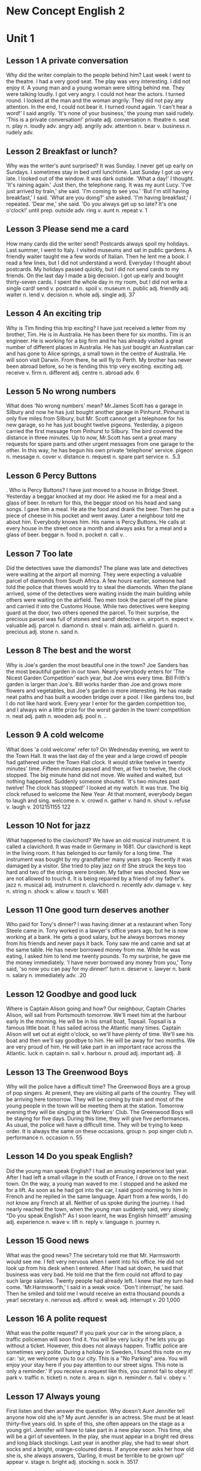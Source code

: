 * New Concept English 2
* Unit 1
** Lesson 1 A private conversation
Why did the writer complain to the people behind him?
Last week I went to the theatre. I had a very good seat. The play was
very interesting. I did not enjoy it. A young man and a young woman were
sitting behind me. They were talking loudly. I got very angry. I could
not hear the actors. I turned round. I looked at the man and the woman
angrily. They did not pay any attention. In the end, I could not bear
it. I turned round again. 'I can't hear a word!' I said angrily.
'It's none of your business,' the young man said rudely. 'This is a
private conversation!'
private adj. 
conversation n. 
theatre n. 
seat n. 
play n. 
loudly adv. 
angry adj. 
angrily adv. 
attention n. 
bear v. 
business n. 
rudely adv. 
** Lesson 2 Breakfast or lunch?
Why was the writer's aunt surprised?
It was Sunday. I never get up early on Sundays. I sometimes stay in bed
until lunchtime. Last Sunday I got up very late. I looked out of the
window. It was dark outside. 'What a day!' I thought. 'It's raining
again.' Just then, the telephone rang. It was my aunt Lucy. 'I've just
arrived by train,' she said. 'I'm coming to see you.'
'But I'm still having breakfast,' I said.
'What are you doing?' she asked.
'I'm having breakfast,' I repeated.
'Dear me,' she said. 'Do you always get up so late? It's one o'clock!'
until prep. 
outside adv. 
ring v. 
aunt n. 
repeat v. 
1
** Lesson 3 Please send me a card
How many cards did the writer send?
Postcards always spoil my holidays. Last summer, I went to Italy. I
visited museums and sat in public gardens. A friendly waiter taught me a
few words of Italian. Then he lent me a book. I read a few lines, but I
did not understand a word. Everyday I thought about postcards. My
holidays passed quickly, but I did not send cards to my friends. On the
last day I made a big decision. I got up early and bought thirty-seven
cards. I spent the whole day in my room, but I did not write a single
card!
send v. 
postcard n. 
spoil v. 
museum n. 
public adj. 
friendly adj. 
waiter n. 
lend v. 
decision n. 
whole adj. 
single adj. 
37
** Lesson 4 An exciting trip
Why is Tim finding this trip exciting?
I have just received a letter from my brother, Tim. He is in Australia.
He has been there for six months. Tim is an engineer. He is working for
a big firm and he has already visited a great number of different places
in Australia. He has just bought an Australian car and has gone to Alice
springs, a small town in the centre of Australia. He will soon visit
Darwin. From there, he will fly to Perth. My brother has never been
abroad before, so he is fending this trip very exciting.
exciting adj. 
receive v. 
firm n. 
different adj. 
centre n. 
abroad adv. 
6
** Lesson 5 No wrong numbers
What does 'No wrong numbers' mean?
Mr.James Scott has a garage in Silbury and now he has just bought
another garage in Pinhurst. Pinhurst is only five miles from Silbury,
but Mr. Scott cannot get a telephone for his new garage, so he has just
bought twelve pigeons. Yesterday, a pigeon carried the first message
from Pinhurst to Silbury. The bird covered the distance in three
minutes. Up to now, Mr.Scott has sent a great many requests for spare
parts and other urgent messages from one garage to the other. In this
way, he has begun his own private 'telephone' service.
pigeon n. 
message n. 
cover v. 
distance n. 
request n. 
spare part 
service n. 
.5.3
** Lesson 6 Percy Buttons
.
Who is Percy Buttons?
I have just moved to a house in Bridge Street. Yesterday a beggar
knocked at my door. He asked me for a meal and a glass of beer. In
return for this, the beggar stood on his head and sang songs. I gave him
a meal. He ate the food and drank the beer. Then he put a piece of
cheese in his pocket and went away. Later a neighbour told me about him.
Everybody knows him. His name is Percy Buttons. He calls at every house
in the street once a month and always asks for a meal and a glass of
beer.
beggar n. 
food n. 
pocket n. 
call v. 
.
** Lesson 7 Too late
Did the detectives save the diamonds?
The plane was late and detectives were waiting at the airport all
morning. They were expecting a valuable parcel of diamonds from South
Africa. A few hours earlier, someone had told the police that thieves
would try to steal the diamonds. When the plane arrived, some of the
detectives were waiting inside the main building while others were
waiting on the airfield. Two men took the parcel off the plane and
carried it into the Customs House. While two detectives were keeping
guard at the door, two others opened the parcel. To their surprise, the
precious parcel was full of stones and sand!
detective n. 
airport n. 
expect v. 
valuable adj. 
parcel n. 
diamond n. 
steal v. 
main adj. 
airfield n. 
guard n. 
precious adj. 
stone n. 
sand n. 
** Lesson 8 The best and the worst
Why is Joe's garden the most beautiful one in the town?
Joe Sanders has the most beautiful garden in our town. Nearly everybody
enters for 'The Nicest Garden Competition' each year, but Joe wins every
time. Bill Frith's garden is larger than Joe's. Bill works harder than
Joe and grows more flowers and vegetables, but Joe's garden is more
interesting. He has made neat paths and has built a wooden bridge over a
pool. I like gardens too, but I do not like hard work. Every year I
enter for the garden competition too, and I always win a little prize
for the worst garden in the town!
competition n. 
neat adj. 
path n. 
wooden adj. 
pool n. 
..
** Lesson 9 A cold welcome
What does 'a cold welcome' refer to?
On Wednesday evening, we went to the Town Hall. It was the last day of
the year and a large crowd of people had gathered under the Town Hall
clock. It would strike twelve in twenty minutes' time. Fifteen minutes
passed and then, at five to twelve, the clock stopped. The big minute
hand did not move. We waited and waited, but nothing happened. Suddenly
someone shouted. 'It's two minutes past twelve! The clock has stopped!'
I looked at my watch. It was true. The big clock refused to welcome the
New Year. At that moment, everybody began to laugh and sing.
welcome n. v. 
crowd n. 
gather v. 
hand n. 
shout v. 
refuse v. 
laugh v. 
2012151155
122
** Lesson 10 Not for jazz
What happened to the clavichord?
We have an old musical instrument. It is called a clavichord. It was
made in Germany in 1681. Our clavichord is kept in the living room. It
has belonged to our family for a long time. The instrument was bought by
my grandfather many years ago. Recently it was damaged by a visitor. She
tried to play jazz on it! She struck the keys too hard and two of the
strings were broken. My father was shocked. Now we are not allowed to
touch it. It is being repaired by a friend of my father's.
jazz n. 
musical adj. 
instrument n. 
clavichord n. 
recently adv. 
damage v. 
key n. 
string n. 
shock v. 
allow v. 
touch v. 
1681
** Lesson 11 One good turn deserves another
Who paid for Tony's dinner?
I was having dinner at a restaurant when Tony Steele came in. Tony
worked in a lawyer's office years ago, but he is now working at a bank.
He gets a good salary, but he always borrows money from his friends and
never pays it back. Tony saw me and came and sat at the same table. He
has never borrowed money from me. While he was eating, I asked him to
lend me twenty pounds. To my surprise, he gave me the money immediately.
'I have never borrowed any money from you,' Tony said, 'so now you can
pay for my dinner!'
turn n. 
deserve v. 
lawyer n. 
bank n. 
salary n. 
immediately adv. 
.20
** Lesson 12 Goodbye and good luck
Where is Captain Alison going and how?
Our neighbour, Captain Charles Alison, will sail from Portsmouth
tomorrow. We'll meet him at the harbour early in the morning. He will be
in his small boat, Topsail. Topsail is a famous little boat. It has
sailed across the Atlantic many times. Captain Alison will set out at
eight o'clock, so we'll have plenty of time. We'll see his boat and then
we'll say goodbye to him. He will be away for two months. We are very
proud of him. He will take part in an important race across the
Atlantic.
luck n. 
captain n. 
sail v. 
harbour n. 
proud adj. 
important adj. 
.8
** Lesson 13 The Greenwood Boys
Why will the police have a difficult time?
The Greenwood Boys are a group of pop singers. At present, they are
visiting all parts of the country. They will be arriving here tomorrow.
They will be coming by train and most of the young people in the town
will be meeting them at the station. Tomorrow evening they will be
singing at the Workers' Club. The Greenwood Boys will be staying for
five days. During this time, they will give five performances. As usual,
the police will have a difficult time. They will be trying to keep
order. It is always the same on these occasions.
group n. 
pop singer 
club n. 
performance n. 
occasion n. 
55
** Lesson 14 Do you speak English?
Did the young man speak English?
I had an amusing experience last year. After I had left a small village
in the south of France, I drove on to the next town. On the way, a young
man waved to me. I stopped and he asked me for a lift. As soon as he had
got into the car, I said good morning to him in French and he replied in
the same language. Apart from a few words, I do not know any French at
all. Neither of us spoke during the journey. I had nearly reached the
town, when the young man suddenly said, very slowly, "Do you speak
English?' As I soon learnt, he was English himself!'
amusing adj. 
experience n. 
wave v. 
lift n. 
reply v. 
language n. 
journey n. 
** Lesson 15 Good news
What was the good news?
The secretary told me that Mr. Harmsworth would see me. I felt very
nervous when I went into his office. He did not look up from his desk
when I entered. After I had sat down, he said that business was very
bad. He told me that the firm could not afford to pay such large
salaries. Twenty people had already left. I knew that my turn had come.
'Mr.Harmsworth,' I said in a weak voice.
'Don't interrupt,' he said.
Then he smiled and told me I would receive an extra thousand pounds a
year!
secretary n. 
nervous adj. 
afford v. 
weak adj. 
interrupt v. 
20
1,000 
** Lesson 16 A polite request
What was the polite request?
If you park your car in the wrong place, a traffic policeman will soon
find it. You will be very lucky if he lets you go without a ticket.
However, this does not always happen. Traffic police are sometimes very
polite. During a holiday in Sweden, I found this note on my car: 'sir,
we welcome you to our city. This is a "No Parking" area. You will enjoy
your stay here if you pay attention to our street signs. This note is
only a reminder.' If you receive a request like this, you cannot fail to
obey it!
park v. 
traffic n. 
ticket) n. 
note n. 
area n. 
sign n. 
reminder n. 
fail v. 
obey v. 
'
** Lesson 17 Always young
First listen and then answer the question.
Why doesn't Aunt Jennifer tell anyone how old she is?
My aunt Jennifer is an actress. She must be at least thirty-five years
old. In spite of this, she often appears on the stage as a young girl.
Jennifer will have to take part in a new play soon. This time, she will
be a girl of seventeen. In the play, she must appear in a bright red
dress and long black stockings. Last year in another play, she had to
wear short socks and a bright, orange-coloured dress. If anyone ever
asks her how old she is, she always answers, 'Darling, it must be
terrible to be grown up!'
appear v. 
stage n. 
bright adj. 
stocking n. 
sock n. 
3517
** Lesson 18 He often does this!
First listen and then answer the question.
What had happened to the writer's bag?
After I had had lunch at a village pub, I looked for my bag. I had left
it on a chair beside the door and now it wasn't there! As I was looking
for it, the landlord came in.
'Did you have a good meal?" he asked.
'Yes, thank you,' I answered, 'but I can't pay the bill. I haven't got
my bag.'
The landlord smiled and immediately went out. In a few minutes he
returned with my bag and gave it back to me.
'I'm very sorry,' he said. 'My dog had taken in into the garden. He
often does this!'
pub n. 
landlord n. 
bill n. 
** Lesson 19 Sold out
First listen and then answer the question.
When will the writer see the play?
'The play may begin at any moment,' I said.
'It may have begun already,' Susan answered.
I hurried to the ticket office. 'May I have two tickets please?' I
asked.
'I'm sorry, we've sold out,' the girl said.
'What a pity!' Susan exclaimed.
Just then, a man hurried to the ticket office.
'Can I return these two tickets?' he asked.
'Certainly,' the girl said.
I went back to the ticket office at once.
'Could I have those two tickets please?' I asked.
'Certainly,' the girl said, 'but they're for next Wednesday's
performance. Do you still want them?'
'I might as well have them,' I said sadly.
hurry v. 
ticket office 
pity n. 
exclaim v. 
return v. 
sadly adv. 
** Lesson 20 One man in a boat
First listen and then answer the question.
Why is fishing the writer's favourite sport?
Fishing is my favourite sport. I often fish for hours without catching
anything. But this does not worry me. Some fishermen are unlucky.
Instead of catching fish, they catch old boots and rubbish. I am even
less lucky. I never catch anything -- not even old boots. After having
spent whole mornings on the river, I always go home with an empty bag.
'You must give up fishing!' my friends say. 'It's a waste of time.' But
they don't realize one important thing. I'm not really interested in
fishing. I am only interested in sitting in a boat and doing nothing at
all!
catch v. 
fisherman n. 
boot n. 
waste n. 
realize v. 
--
** Lesson 21 Mad or not?
First listen and then answer the question.
Why do people think the writer is mad?
Aeroplanes are slowly driving me mad. I live near an airport and passing
planes can be heard night and day. The airport was built years ago, but
for some reason it could not be used then. Last year, however, it came
into use. Over a hundred people must have been driven away from their
homes by the noise. I am one of the few people left. Sometimes I think
this house will be knocked down by a passing plane. I have been offered
a large sum of money to go away, but I am determined to stay here.
Everybody says I must be mad and they are probably right.
mad adj. 
reason n. 
sum n. 
determined adj. 
100
** Lesson 22 A glass envelope
First listen and then answer the question.
How did Jane receive a letter from a stranger?
My daughter, Jane, never dreamed of receiving a letter from a girl of
her own age in Holland. Last year, we were travelling across the Channel
and Jane put a piece of paper with her name and address on it into a
bottle. She threw the bottle into the sea. She never thought of it
again, but ten months later, she received a letter from a girl in
Holland. Both girls write to each other regularly now. However, they
have decided to use the post office. Letters will cost a little more,
but they will certainly travel faster.
dream v. 
age n. 
channel n. 
throw v. 
10
** Lesson 23 A new house
First listen and then answer the question.
Why is the new house special?
I had a letter from my sister yesterday. She lives in Nigeria. In her
letter, she said that she would come to England next year. If she comes,
she will get a surprise. We are now living in a beautiful new house in
the country. Work on it had begun before my sister left. The house was
completed five months ago. In my letter, I told her that she could stay
with us. The house has many large rooms and there is a lovely garden. It
is a very modern house, so it looks strange to some people. It must be
the only modern house in the district.
complete v. 
modern adj. 
strange adj. 
district n. 
5
** Lesson 24 If could be worse
First listen and then answer the question.
Had the writer's money been stolen?
I entered the hotel manager's office and sat down. I had just lost $50
and I felt very upset. 'I left the money in my room,' I said, 'and it's
not there now.' The manager was sympathetic, but he could do nothing.
'Everyone's losing money these days,' he said. He started to complain
about this wicked world but was interrupted by a knock at the door. A
girl came in and put an envelope on his desk. It contained $50. 'I found
this outside this gentleman's room,' she said. 'Well,' I said to the
manager, 'there is still some honesty in this world!'
manager n. 
upset adj. 
sympathetic adj. 
complain v. 
wicked adj. 
contain v. 
honesty n. 
5050
*\\
*
<<Section0003.xhtml>>
* Unit 2
** Lesson 25 Do the English speak English?
First listen and then answer the question.
Why does the writer not understand the porter?
I arrived in London at last. The railway station was big, black and
dark. I did not know the way to my hotel, so I asked a porter. I not
only spoke English very carefully, but very clearly as well. The porter,
however, could not understand me. I repeated my question several times
and at last he understood. he answered me, but he spoke neither slowly
nor clearly. 'I am a foreigner,' I said. Then he spoke slowly, but I
could not understand him. My teacher never spoke English like that! The
porter and I looked at each other and smiled. Then he said something and
I understood it. 'You'll soon learn English!' he said. I wonder. In
England, each person speaks a different language. The English understand
each other, but I don't understand them! Do they speak English?
railway n. 
porter n. 
several quantifier 
foreigner n. 
wonder v. 
** Lesson 26 The best art critics
First listen and then answer the question.
Who is the student's best critic?
I am an art student and I paint a lot of pictures. Many people pretend
that they understand modern art. They always tell you what a picture is
'about'. Of course, many pictures are not 'about' anything. They are
just pretty patterns. We like them in the same way that we like pretty
curtain material. I think that young children often appreciate modern
pictures better than anyone else. They notice more. My sister is only
seven, but she always tells me whether my pictures are good or not. She
came into my room yesterday.
'What are you doing?' she asked.
'I'm hanging this picture on the wall,' I answered. 'It's a new one. Do
you like it?'
She looked at it critically for a moment. 'It's all right,' she said,
'but isn't it upside down?'
I looked at it again. She was right! It was!
art n. 
critic n. 
paint v. 
pretend v. 
pattern n. 
curtain n. 
material n. 
appreciate v. 
notice v. 
whether conj. 
hang v. 
critically adv. 
upside down 
7
** Lesson 27 A wet night
First listen and then answer the question.
What happened to the boys in the night?
Late in the afternoon, the boys put up their tent in the middle of a
field. As soon as this was done, they cooked a meal over an open fire.
They were all hungry and the food smelled good. After a wonderful meal,
they told stories and sang songs by the campfire. But some time later it
began to rain. The boys felt tired so they put out the fire and crept
into their tent. Their sleeping bags were warm and comfortable, so they
all slept soundly. In the middle of the night, two boys woke up and
began shouting. The tent was full of water! They all leapt out of their
sleeping bags and hurried outside. It was raining heavily and they found
that a stream had formed in the field. The stream wound its way across
the field and then flowed right under their tent!
tent n. 
field n. 
smell v. 
wonderful adj. 
campfire n. 
creep v. 
sleeping bag 
comfortable adj. 
soundly adv. 
leap v. 
heavily adv. 
stream n. 
form v. 
wind v. 
right adv. 
** Lesson 28 No parking
First listen and then answer the question.
What is Jasper White's problem?
Jasper White is one of those rare people who believes in ancient myths.
he has just bought a new house in the city, but ever since he moved in,
he has had trouble with cars and their owners. When he returns home at
night, he always finds that someone has parked a car outside his gate.
Because of this, he has not been able to get his own car into his garage
even once. Jasper has put up 'No Parking' signs outside his gate, but
these have not had any effect. Now he has put an ugly stone head over
the gate. It is one of the ugliest faces I have ever seen. I asked him
what it was and he told me that it was Medusa, the Gorgon. jasper hopes
that she will turn cars and their owners to stone. But none of them has
been turned to stone yet!
rare adj. 
ancient adj. 
myth n. 
trouble n. 
effect n. 
Medusa n. 3
Gorgon n. 3
.
** Lesson 29 Taxi!
First listen and then answer the question.
Does Captain Fawcett think any trip is too dangerous?
Captain Ben Fawcett has bought an unusual taxi and has begun a new
service. The 'taxi' is a small Swiss aeroplane called a 'Pilatus
Porter'. This wonderful plane can carry seven passengers. The most
surprising thing about it, however, is that it can land anywhere: on
snow, water, or even on a ploughed field. Captain Fawcett's first
passenger was a doctor who flew from Birmingham to a lonely village in
the Welsh mountains. Since then, Captain Fawcett has flown passengers to
many unusual places. Once he landed on the roof of a block of flats and
on another occasion, he landed in a deserted car park. Captain Fawcett
has just refused a strange request from a businessman. The man wanted to
fly to Rockall, a lonely island in the Atlantic Ocean, but Captain
Fawcett did not take him because the trip was too dangerous.
taxi n.
Pilatus Porter
land v.
plough v.
lonely adj.
Welsh adj.
roof n.
block n.
flat n.
desert v.
..7
-- 
** Lesson 30 Football or polo?
First listen and then answer the question.
What happened to the man in the boat?
The Wayle is a small river that cuts across the park near my home. I
like sitting by the Wayle on fine afternoons. It was warm last Sunday,
so I went and sat on the river bank as usual. Some children were playing
games on the bank and there were some people rowing on the river.
Suddenly, one of the children kicked a ball very hard and it went
towards a passing boat. Some people on the bank called out to the man in
the boat, but he did not hear them. The ball struck him so hard that he
nearly fell into the water. I turned to look at the children, but there
weren't any in sight: they had all run away! The man laughed when he
realized what had happened. He called out to the children and threw the
ball back to the bank.
polo n. 
Wayle n. 
cut v. 
row v. 
kick v. 
towards prep. 
nearly adv. 
sight n. 
** Lesson 31 Success story
First listen and then answer the question.
What was Frank's first job?
Yesterday afternoon Frank Hawkins was telling me about his experiences
as a young man. Before he retired, Frank was the head of a very large
business company, but as a boy he used to work in a small shop. It was
his job to repair bicycles and at that time he used to work fourteen
hours a day. He saved money for years and in 1958 he bought a small
workshop of his own. In his twenties Frank used to make spare parts for
aeroplanes. At that time he had two helpers. In a few years the small
workshop had become a large factory which employed seven hundred and
twenty-eight people. Frank smiled when he remembered his hard early
years and the long road to success. He was still smiling when the door
opened and his wife came in. She wanted him to repair their grandson's
bicycle!
retire v. 
company n. 
bicycle n. 
save v. 
workshop n. 
helper n. 
employ v. 
grandson n. 
.14195820728
** Lesson 32 Shopping made easy
First listen and then answer the question.
Who was the thief?
People are not so honest as they once were. The temptation to steal is
greater than ever before -- especially in large shops. A detective
recently watched a well-dressed woman who always went into a large store
on Monday mornings. One Monday, there were fewer people in the shop than
usual when the woman came in, so it was easier for the detective to
watch her. The woman first bought a few small articles. After a little
time, she chose one of the most expensive dresses in the shop and handed
it to an assistant who wrapped it up for her as quickly as possible.
Then the woman simply took the parcel and walked out of the shop without
paying. When she was arrested, the detective found out that the shop
assistant was her daughter. The girl 'gave' her mother a free dress once
a week!
once adv. 
temptation n. 
article n. 
wrap v. 
simply adv. 
arrest v. 
--
** Lesson 33 Out of the darkness
Why was the girl in hospital?
Nearly a week passed before the girl was able to explain what had
happened to her. One afternoon she set out from the coast in a small
boat and was caught in a storm. Towards evening, the boat struck a rock
and the girl jumped into the sea. Then she swam to the shore after
spending the whole night in the water. During that time she covered a
distance of eight miles. Early next morning, she saw a light ahead. She
knew she was near the shore because the light was high up on the cliffs.
On arriving at the shore, the girl struggled up the cliff towards the
light she had seen. That was all she remembered. When she woke up a day
later, she found herself in hospital.
darkness n.
explain v.
coast n.
storm n.
towards prep.
rock n.
shore n.
light n.
ahead adv.
cliff n.
struggle v.
hospital n.
8
** Lesson 34 Quick work
How long had the police taken to find his bicycle?
Dan Robinson has been worried all week. Last Tuesday he received a
letter from the local police. In the letter he was asked to call at the
station. Dan wondered why he was wanted by the police, but he went to
the station yesterday and now he is not worried anymore. At the station,
he was told by a smiling policeman that his bicycle had been found. Five
days ago, the policeman told him, the bicycle was picked up in a small
village four hundred miles away. It is now being sent to his home by
train. Dan was most surprised when he heard the news. He was amused too,
because he never expected the bicycle to be found. It was stolen twenty
years ago when Dan was a boy of fifteen!
station n. 
most adv. 
.54002015
** Lesson 35 Stop thief!
How did Roy stop the thieves?
Roy Trenton used to drive a taxi. A short while ago, however, he became
a bus driver and he has not regretted it. He is finding his new work far
more exciting. When he was driving along Catford Street recently, he saw
two thieves rush out of a shop and run towards a waiting car. One of
them was carrying a bag full of money. Roy acted quickly and drove the
bus straight at the thieves. The one with the money got such a fright
that he dropped the bag. As the thieves were trying to get away in their
car, Roy drove his bus into the back of it. While the battered car was
moving away, Roy stopped his bus and telephoned the police. The thieves'
car was badly damaged and easy to recognize. Shortly afterwards, the
police stopped the car and both men were arrested.
while n. 
regret v. 
far adv. 
rush v. 
act v. 
straight adv. 
fright n. 
battered adj. 
shortly adv. 
afterwards adv. 
.
** Lesson 36 Across the Channel
What is Debbie going to try to do?
Debbie Hart is going to swim across the English Channel tomorrow. She is
going to set out from the French coast at five o'clock in the morning.
Debbie is only eleven years old and she hopes to set up a new world
record. She is a strong swimmer and many people feel that she is sure to
succeed. Debbie's father will set out with her in a small boat. Mr. Hart
has trained his daughter for years. Tomorrow he will be watching her
anxiously as she swims the long distance to England. Debbie intends to
take short rests every two hours. She will have something to drink but
she will not eat any solid food. Most of Debbie's school friends will be
waiting for her on the English coast. Among them will be Debbie's
mother, who swam the Channel herself when she was a girl.
record n. 
strong adj. 
swimmer n. 
succeed v. 
train v. 
anxiously adv. 
intend v. 
solid adj. 
.511
** Lesson 37 The Olympic Games
When was the last time this country hosted the Olympic Games?
The Olympic Games will be held in our country in four years' time. As a
great many people will be visiting the country, the government will be
building new hotels, an immense stadium, and a new Olympic-standard
swimming pool. They will also be building new roads and a special
railway line. The Games will be held just outside the capital and the
whole area will be called 'Olympic City'. Workers will have completed
the new roads by the end of this year. By the end of next year, they
will have finished work on the new stadium. The fantastic modern
buildings have been designed by Kurt Gunter. Everybody will be watching
anxiously as the new buildings go up. We are all very excited and are
looking forward to the Olympic Games because they have never been held
before in this country.
Olympic adj. 
hold v. 
government n. 
immense adj. 
stadium n. 
standard n. 
capital n. 
fantastic adj. 
design v. 
4.
** Lesson 38 Everything except the weather
Why did Harrison sell his house so quickly?
My old friend, Harrison, had lived in the Mediterranean for many years
before he returned to England. He had often dreamed of retiring in
England and had planned to settle down in the country. He had no sooner
returned than he bought a house and went to live there. Almost
immediately he began to complain about the weather, for even though it
was still summer, it rained continually and it was often bitterly cold.
After so many years of sunshine, Harrison got a shock. He acted as if he
had never lived in England before. In the end, it was more than he could
bear. He had hardly had time to settle down when he sold the house and
left the country. The dream he had had for so many years ended there.
Harrison had thought of everything except the weather.
except prep. 
Mediterranean n. 
complain v. 
continually adv. 
bitterly adv. 
sunshine n. 
** Lesson 39 Am I all right?
Why did Mr. Gilbert telephone Dr. Millington?
While John Gilbert was in hospital, he asked his doctor to tell him
whether his operation had been successful, but the doctor refused to do
so. The following day, the patient asked for a bedside telephone. When
he was alone, he telephoned the hospital exchange and asked for Doctor
Millington. When the doctor answered the phone, Mr. Gilbert said he was
inquiring about a certain patient, a Mr. John Gilbert. He asked if Mr.
Gilbert's operation had been successful and the doctor told him that it
had been. He then asked when Mr. Gilbert would be allowed to go home and
the doctor told him that he would have to stay in hosptial for another
two weeks. Then Dr. Millington asked the caller if he was a relative of
the patient. 'No,' the patient answered, 'I am Mr. John Gilbert.'
operation n. 
successful adj. 
following adj. 
patient n. 
alone adj. 
exchange n. 
inquire v. 
certain adj. 
caller n. 
relative n. 
...
** Lesson 40 Food and talk
Was Mrs. Rumbold a good companion at dinner?
Last week at a dinner party, the hostess asked me to sit next to Mrs.
Rumbold. Mrs. Rumbold was a large, unsmiling lady in a tight black
dress. She did not even look up when I took my seat beside her. Her eyes
were fixed on her plate and in a short time, she was busy eating. I
tried to make conversation.
'A new play is coming to "The Globe" soon,' I said. 'Will you be seeing
it?'
'No,' she answered.
'Will you be spending your holidays abroad this year?' I asked.
'No,' she answered.
'Will you be staying in England?' I asked.
'No,' she answered.
In despair, I asked her whether she was enjoying her dinner.
'Young man,' she answered, 'if you ate more and talked less, we would
both enjoy our dinner!"
hostess n. 
unsmiling adj. 
tight adj. 
fix v. 
globe n. 
despair n. 
'
** Lesson 41 Do you call that a hat?
What kind of shopping does the writer enjoy, do you think?
'Do you call that a hat?' I said to my wife.
'You needn't be so rude about it,' my wife answered as she looked at
herself in the mirror.
I sat down on one of those modern chairs with holes in it and waited. We
had been in the hat shop for half an hour and my wife was still in front
of the mirror.
'We mustn't buy things we don't need,' I remarked suddenly. I regretted
saying it almost at once.
'You needn't have said that,' my wife answered. 'I needn't remind you of
that terrible tie you bought yesterday.'
'I find it beautiful,' I said. 'A man can never have too many ties.'
'And a woman can't have too many hats,' she answered.
Ten minutes later we walked out of the shop together. My wife was
wearing a hat that looked like a lighthouse!
rude adj. 
mirror n. 
hole n. 
remark v. 
remind v. 
lighthouse n. 
10
** Lesson 42 Not very musical
What happened when the snake charmer began to play jazz?
As we had had a long walk through one of the markets of old Delhi, we
stopped at a square to have a rest. After a time, we noticed a snake
charmer with two large baskets at the other side of the square, so we
went to have a look at him. As soon as he saw us, he picked up a long
pipe which was covered with coins and opened one of the baskets. When he
began to play a tune, we had our first glimpse of the snake. It rose out
of the basket and began to follow the movements of the pipe. We were
very much surprised when the snake charmer suddenly began to play jazz
and modern pop songs. The snake, however, continued to 'dance' slowly.
It obviously could not tell the difference between Indian music and
jazz!
musical adj. 
market n. 
snake charmer 
pipe n. 
tune n. 
glimpse n. 
snake n. 
movement n. 
continue v. 
dance v. 
obviously adv. 
difference n. 
Indian adj. 
** Lesson 43 Over the South Pole
How was the plane able to clear the mountains?
In 1929, three years after his flight over the North Pole, the American
explorer, R.E. Byrd, successfully flew over the South Pole for the first
time. Though, at first, Byrd and his men were able to take a great many
photographs of the mountains that lay below, they soon ran into serious
trouble. At one point, it seemed certain that their plane would crash.
It could only get over the mountains if it rose to 10,000 feet. Byrd at
once ordered his men to throw out two heavy food sacks. The plane was
then able to rise and it cleared the mountains by 400 feet. Byrd now
knew that he would be able to reach the South Pole which was 300 miles
away, for there were no more mountains in sight. The aircraft was able
to fly over the endless white plains without difficulty.
pole n. 
flight n. 
explorer n. 
lie v. 
serious adj. 
point n. 
seem v. 
crash v. 
sack n. 
clear v. 
aircraft n. 
endless adj. 
plain n. 
R.E.
3192910,000400300
** Lesson 44 Through the forest
How did Mrs. Sterling get her bag back?
Mrs. Anne Sterling did not think of the risk she was taking when she ran
through a forest after two men. They had rushed up to her while she was
having a picnic at the edge of a forest with her children and tried to
steal her handbag. In the struggle, the strap broke and, with the bag in
their possession, both men started running through the trees. Mrs.
Sterling got so angry that she ran after them. She was soon out of
breath, but she continued to run. When she caught up with them, she saw
that they had sat down and were going through the contents of the bag,
so she ran straight at them. The men got such a fright that they dropped
the bag and ran away. 'The strap needs mending,' said Mrs. Sterling
later, 'but they did not steal anything.'
forest n. 
risk n. 
picnic n. 
edge n. 
strap n. 
possession n. 
breath n. 
contents n. 
mend v. 
.
** Lesson 45 A clear conscience
How did Sam get his money back?
The whole village soon learnt that a large sum of money had been lost.
Sam Benton, the local butcher, had lost his wallet while taking his
savings to the post office. Sam was sure that the wallet must have been
found by one of the villagers, but it was not returned to him. Three
months passed, and then one morning, Sam found his wallet outside his
front door. It had been wrapped up in newspaper and it contained half
the money he had lost, together with a note which said: 'A thief, yes,
but only 50 per cent a thief!' Two months later, some more money was
sent to Sam with another note: 'Only 25 per cent a thief now!' In time,
all Sam's money was paid back in this way. The last note said: 'I am 100
per cent honest now!'
clear adj. 
conscience n. 
wallet n. 
savings n. 
villager n. 
per cent ......
.350%25%100%
** Lesson 46 Expensive and uncomfortable
What did the man in this story do?
When a plane from London arrived at Sydney airport, workers began to
unload a number of wooden boxes which contained clothing. No one could
account for the fact that one of the boxes was extremely heavy. It
suddenly occurred to one of the workers to open up the box. He was
astonished at what he found. A man was lying in the box on top of a pile
of woolen goods. He was so surprised at being discovered that he did not
even try to run away. After he was arrested, the man admitted hiding in
the box before the plane left London. He had had a long and
uncomfortable trip, for he had been confined to the wooden box for over
eighteen hours. The man was ordered to pay $3,500 for the cost of the
trip. The normal price of a ticket is $2,000!
unload v. 
wooden adj. 
extremely adv. 
occur v. 
astonish v. 
pile n. 
woollen n. 
goods n. 
discover v. 
admit v. 
confine v. 
normal adj. 
183,5002,000
** Lesson 47 A thirsty ghost
What evidence is there of a ghost?
A public house which was recently bought by Mr.Ian Thompson is up for
sale. Mr.Thompson is going to sell it because it is haunted. He told me
that he could not go to sleep one night because he heard a strange noise
coming from the bar. The next morning, he found that the doors had been
blocked by chairs and the furniture had been moved. Though Mr.Thompson
had turned the lights off before he went to bed, they were on in the
morning. He also said that he had found five empty whisky bottles which
the ghost must have drunk the night before. When I suggested that some
villagers must have come in for a free drink, Mr.Thompson shook his
head. The villagers have told him that they will not accept the pub even
if he gives it away.
thirsty adj. 
ghost n. 
haunt v. 
block v. 
furniture n. 
whisky n. 
suggest v. 
shake v. 
accept v. 
.5
** Lesson 48 Did you want to tell me something?
Why did the writer become very worried?
Dentists always ask questions when it is impossible for you to answer.
My dentist had just pulled out one of my teeth and had told me to rest
for a while. I tried to say something, but my mouth was full of cotton
wool. He knew I collected match boxes and asked me whether my collection
was growing. He then asked me how my brother was and whether I liked my
new job in London. In answer to these questions I either nodded or made
strange noises. Meanwhile, my tongue was busy searching out the hole
where the tooth had been. I suddenly felt very worried, but could not
say anything. When the dentist at last removed the cotton wool from my
mouth, I was able to tell him that he had pulled out the wrong tooth.
pull v. 
cotton wool 
collect v. 
collection n. 
nod v. 
meanwhile adv. 
*\\
*
<<Section0004.xhtml>>
* Unit 3
** Lesson 49 The end of a dream
How did the dream end?
Tired of sleeping on the floor, a young man in Teheran saved up for
years to buy a real bed. For the first time in his life, he became the
proud owner of a bed which had springs and a mattress. Because the
weather was very hot, he carried the bed on to the roof of his house. He
slept very well for the first two nights, but on the third night, a
storm blew up. A gust of wind swept the bed off the roof and sent it
crashing into the courtyard below. The young man did not wake up until
the bed had struck the ground. Although the bed was smashed to pieces,
the man was miraculously unhurt. When he woke up, he was still on the
mattress. Glancing at the bits of wood and metal that lay around him,
the man sadly picked up the mattress and carried it into his house.
After he had put it on the floor, he promptly went to sleep again.
tired adj. 
real adj. 
owner n. 
spring n. 
mattress n. 
gust n. 
sweep v. 
courtyard n. 
smash v. 
miraculously adv. 
unhurt adj. 
glance v. 
promptly adv. 
** Lesson 50 Taken for a ride
Why did the writer not get off the bus at Woodford Green?
I love travelling in the country, but I don't like losing my way.
I went on an excursion recently, but my trip took me longer than I
expected.
'I'm going to Woodford Green,' I said to the conductor as I got on the
bus, 'but I don't know where it is.'
'I'll tell you where to get off.' answered the conductor.
I sat in the front of the bus to get a good view of the countryside.
After some time, the bus stopped. Looking round, I realized with a shock
that I was the only passenger left on the bus.
'You'll have to get off here,' the conductor said. 'This is as far as we
go.'
'Is this Woodford Green?' I asked.
'Oh dear,' said the conductor suddenly. 'I forgot to put you off.'
'It doesn't matter,' I said. 'I'll get off here.'
'We're going back now,' said the conductor.
'Well, in that case, I prefer to stay on the bus,' I answered.
ride n. 
excursion n. 
conductor n. 
view n. 
** Lesson 51 Reward for virtue
Why did Hugh's diet not work?
My friend, Hugh, has always been fat, but things got so bad recently
that he decided to go on a diet. He began his diet a week ago. First of
all, he wrote out a long list of all the foods which were forbidden. The
list included most of the things Hugh loves: butter, potatoes, rice,
beer, milk, chocolate; and sweets. Yesterday I paid him a visit. I rang
the bell and was not surprised to see that Hugh was still as fat as
ever. He led me into his room and hurriedly hid a large parcel under his
desk. It was obvious that he was very embarrassed. When I asked him what
he was doing, he smiled guiltily and then put the parcel on the desk. He
explained that his diet was so strict that he had to reward himself
occasionally. Then he showed me the contents of the parcel. It contained
five large bars of chocolate and three bags of sweets!
reward n. 
virtue n. 
diet n. 
forbid v. 
hurriedly adv. 
embarrass v. 
guiltily adv. 
strict adj. 
reward v. 
occasionally adv. 
53
** Lesson 52 A pretty carpet
What is the writer's carpet made of?
We have just moved into a new house and I have been working hard all
morning. I have been trying to get my new room in order. This has not
been easy because I own over a thousand books. To make matters worse,
the room is rather small, so I have temporarily put my books on the
floor. At the moment, they cover every inch of floor space and I
actually have to walk on them to get in or out of the room. A short
while ago, my sister helped me to carry one of my old bookcases up the
stairs. She went into my room and got a big surprise when she saw all
those books on the floor. 'This is the prettiest carpet I have ever
seen,' she said. She gazed at it for some time then added, 'You don't
need bookcases at all. You can sit here in your spare time and read the
carpet!'
temporarily adv. 
inch n. 
space n. 
actually adv. 
1,000
** Lesson 53 Hot snake
What caused the fire?
At last firemen have put out a big forest fire in California. Since
then, they have been trying to find out how the fire began. Forest fires
are often caused by broken glass or by cigarette ends which people
carelessly throw away. Yesterday the firemen examined the ground
carefully, but were not able to find any broken glass. They were also
quite sure that a cigarette end did not start the fire. This morning,
however, a firemen accidentally discovered the cause. He noticed the
remains of a snake which was wound round the electric wires of a
16,000-volt power line. In this way, he was able to solve the mystery.
The explanation was simple but very unusual. A bird had snatched up the
snake from the ground and then dropped it on to the wires. The snake
then wound itself round the wires. When it did so, it sent sparks down
to the ground and these immediately started a fire.
hot adj. 
fireman n. 
cause v.  n. 
examine v. 
accidentally adv. 
remains n. 
wire n. 
volt n. 
power line 
solve v. 
mystery n. 
snatch v. 
spark n. 
16,000
** Lesson 54 Sticky fingers
What two interruptions did the writer have?
After breakfast, I sent the children to school and then I went to the
shops. It was still early when I returned home. The children were at
school, my husband was at work and the house was quiet. So I decided to
make some meat pies. In a short time I was busy mixing butter and flour
and my hands were soon covered with sticky pastry. At exactly that
moment, the telephone rang. Nothing could have been more annoying. I
picked up the receiver between two sticky fingers and was dismayed when
I recognized the voice of Helen Bates. It took me ten minutes to
persuade her to ring back later. At last I hung up the receiver. What a
mess! There was pastry on my fingers, on the telephone, and on the
doorknobs. I had no sooner got back to the kitchen than the doorbell
rang loud enough to wake the dead. This time it was the postman and he
wanted me to sign for a registered letter!
sticky adj. 
finger n. 
pie n. 
mix v. 
pastry n. 
annoying adj. 
receiver n. 
dismay v. 
recognize v. 
persuade v. 
mess n. 
doorknob n. 
sign v. 
register v. 
.10
** Lesson 55 Not a gold mine
What did the team find?
Dreams of finding lost treasure almost came true recently. A new machine
called 'The Revealer' has been invented and it has been used to detect
gold which has been buried in the ground. The machine was used in a cave
near the seashore where -- it is said -- pirates used to hide gold. The
pirates would often bury gold in the cave and then fail to collect it.
Armed with the new machine, a search party went into the cave hoping to
find buried treasure. The leader of the party was examining the soil
near the entrance to the cave when the machine showed that there was
gold under the ground. Very excited, the party dug a hole two feel deep.
They finally found a small gold coin which was almost worthless. The
party then searched the whole cave thoroughly but did not find anything
except an empty tin trunk. In spite of this, many people are confident
that 'The Revealer' may reveal something of value fairly soon.
gold n. 
mine n. 
treasure n. 
revealer n. 
invent v. 
detect v. 
bury v. 
cave n. 
seashore n. 
pirate n. 
arm v. 
soil n. 
entrance n. 
finally adv. 
worthless adj. 
thoroughly adv. 
trunk n. 
confident adj. 
value n. 
** Lesson 56 Faster than sound!
How fast did the winning car go?
Once a year, a race is held for old cars. A lot of cars entered for this
race last year and there was a great deal of excitement just before it
began. One of the most handsome cars was a Rolls-Royce Silver Ghost. The
most unusual car was a Benz which had only three wheels. Built in 1885,
it was the oldest car taking part. After a great many loud explosions,
the race began. Many of the cars broke down on the course and some
drivers spent more time under their cars than in them! A few cars,
however, completed the race. The winning car reached a speed of forty
miles an hour -- much faster than any of its rivals. It sped downhill at
the end of the race and its driver had a lot of trouble trying to stop
it. The race gave everyone a great deal of pleasure. It was very
different from modern car races but no less exciting.
sound n. 
excitement n. 
handsome adj. 
Rolls-Royce --
Benz n. 
wheel n. 
explosion n. 
course n. 
rival n. 
speed v. 
downhill adv. 
--3188540--
** Lesson 57 Can I help you, madam?
Did the woman get what she wanted?
A woman in jeans stood at the window of an expensive shop. Though she
hesitated for a moment, she finally went in and asked to see a dress
that was in the window. The assistant who served her did not like the
way she was dressed. Glancing at her scornfully, he told her that the
dress was sold. The woman walked out of the shop angrily and decided to
punish the assistant next day. She returned to the shop the following
morning dressed in a fur coat, with a handbag in one hand and a long
umbrella in the other. After seeking out the rude assistant, she asked
for the same dress. Not realizing who she was, the assistant was eager
to serve her this time. With great difficulty, he climbed into the shop
window to get the dress. As soon as she saw it, the woman said she did
not like it. She enjoyed herself making the assistant bring almost
everything in the window before finally buying the dress she had first
asked for.
madam n. 
jeans n. 
hesitate v. 
serve v. 
scornfully adv. 
punish v. 
fur n. 
eager adj. 
** Lesson 58 A blessing in disguise?
Why does the vicar refuse to cut down the tree?
The tiny village of Frinley is said to possess a 'cursed tree'. Because
the tree was mentioned in a newspaper, the number of visitors to Frinley
has now increased. The tree was planted near the church fifty years ago,
but it is only in recent years that it has gained an evil reputation. It
is said that if anyone touches the tree, he will have bad luck; if he
picks a leaf, he will die. Many villagers believe that the tree has
already claimed a number of victims. The vicar has been asked to have
the tree cut down, but so far he has refused. He has pointed out that
the tree cut down, but so far he has refused. He has pointed out that
the tree is a useful source of income, as tourists have been coming from
all parts of the country to see it. In spite of all that has been said,
the tourists have been picking leaves and cutting their names on the
tree-trunk. So far, not one of them has been struck down by sudden
death!
blessing n. 
disguise n. 
tiny adj. 
possess v. 
cursed adj. 
increase v. 
plant v. 
church n. 
evil adj. 
reputation n. 
claim v. ......
victim n. 
vicar n. 
source n. 
income n. 
trunk n. 
50
** Lesson 59 In or out?
Why did Rex run away?
Our dog, Rex, used to sit outside our front gate and dark. Every time he
wanted to come into the garden he would bark until someone opened the
gate. As the neighbours complained of the noise, my husband spent weeks
training him to press his paw on the latch to let himself in. Rex soon
became an expert at opening the gate. However, when I was going out
shopping last week, I noticed him in the garden near the gate. This time
he was barking so that someone would let him out! Since then, he has
developed another bad habit. As soon as he opens the gate from the
outside, he comes into the garden and waits until the gate shuts. Then
he sits and barks until someone lets him out. After this he immediately
lets himself in and begins barking again. Yesterday my husband removed
the gate and Rex got so annoyed we have not seen him since.
bark v. 
press v. 
paw n. 
latch n. 
expert n. 
develop v. 
habit n. 
remove v. 
** Lesson 60 The future
Does what Madam Bellinsky said come true?
At a village fair, I decided to visit a fortune-teller called Madam
Bellinsky. I went into her tent and she told me to sit down. After I had
given her some money, she looked into a crystal ball and said: 'A
relation of yours is coming to see you. She will be arriving this
evening and intends to stay for a few days. The moment you leave this
tent, you will get a big surprise. A woman you know well will rush
towards you. She will speak to you and then she will lead you away from
this place. That is all.'
As soon as I went outside, I forgot all about Madam Bellinsky because my
wife hurried towards me. 'Where have you been hiding?' she asked
impatiently. 'Your sister will be here in less than an hour and we must
be at the station to meet her. We are late already.' As she walked away,
I followed her out of the fair.
future n. 
fair n. 
fortune-teller n. 
crystal n. 
relation n. 
impatiently adv. 
** Lesson 61 Trouble with the Hubble
What is the special importance of a telescope in space?
The Hubble telescope was launched into space by NASA on April 20,1990 at
a cost of over a billion dollars. Right from the start there was trouble
with the Hubble. The pictures it sent us were very disappointing because
its main mirror was faulty! NASA is now going to put the telescope
right, so it will soon be sending up four astronauts to repair it. The
shuttle Endeavour will be taking the astronauts to the Hubble. A
robot-arm from the Endeavour will grab the telescope and hold it while
the astronauts make the necessary repairs. Of course, the Hubble is
above the earth's atmosphere, so it will soon be sending us the clearest
pictures of the stars and distant galaxies that we have ever seen. The
Hubble will tell us a great deal about the age and size of the universe.
By the time you read this, the Hubble's eagle eye will have sent us
thousands and thousands of wonderful pictures.
Hubble n. 
telescope n. 
launch v. 
space n. 
NASA n.(National Aeronautics and Space Administration) 
billion n. 10
faulty adj. 
astronaut n. 
shuttle n. 
Endeavour n. 
robot-arm n. 
grab v. 
atmosphere n. 
distant adj. 
galaxy n. 
universe n. 
eagle eye 
1990420104
** Lesson 62 After the fire
What was the danger to the villages after the fire?
Firemen had been fighting the forest for nearly three weeks before they
could get it under control. A short time before, great trees had covered
the countryside for miles around. Now, smoke still rose up from the warm
ground over the desolate hills. Winter was coming on and the hills
threatened the surrounding villages with destruction, for heavy rain
would not only wash away the soil but would cause serious floods as
well. When the fire had at last been put out, the forest authorities
ordered several tons of a special type of grass-seed which would grow
quickly. The seed was sprayed over the ground in huge quantities by
aeroplanes. The planes had been planting seed for nearly a month when it
began to rain. By then, however, in many places the grass had already
taken root. In place of the great trees which had been growing there for
centuries patches of green had begun to appear in the blackened soil.
control n. 
smoke n. 
desolate adj. 
threaten v. 
surrounding adj. 
destruction n. 
flood n. 
authority n. 
grass-seed n. 
spray v. 
quantity n. 
root n. 
century n. 
patch n. 
blacken v. 
3
** Lesson 63 She was not amused
Why did Jenny want to leave the wedding reception?
Jeremy Hampden has a large circle of friends and if very popular at
parties. Everybody admires him for his great sense of humour --
everybody, that is, except his six-year-old daughter, Jenny. Recently,
one of Jeremy's closest friends asked him to make a speech at a wedding
reception. This is the sort of thing that Jeremy loves. He prepared the
speech carefully and went to the wedding with Jenny. he had included a
large number of funny stories in the speech and, of course, it was a
great success. As soon as he had finished, Jenny told him she wanted to
go home. Jeremy was a little disappointed by this but he did as his
daughter asked. On the way home, he asked Jenny if she had enjoyed the
speech. To his surprise, she said she hadn't. Jeremy asked her why this
was so and she told him that she did not like to see so many people
laughing at him!
circle n. 
admire v. 
close adj. 
wedding n. 
reception n. 
sort n. 
.
--
6
** Lesson 64 The Channel Tunnel
Why was the first tunnel not completed?
In 1858, a French engineer, Aime Thome de Gamond, arrived in England
with a plan for a twenty-one-mile tunnel under the English Channel. He
said that it would be possible to build a platform in the centre of the
Channel. This platform would serve as a port and a railway station. The
tunnel would be well-ventilated if tall chimneys were built above sea
level. In 1860, a better plan was put forward by an Englishman, William
Low. He suggested that a double railway-tunnel should be built. This
would solve the problem of ventilation, for if a train entered this
tunnel, it would draw in fresh air behind it. Forty-two years later a
tunnel was actually begun. If, at the time, the British had not feared
invasion, it would have been completed. The world had to wait almost
another 100 years for the Channel Tunnel. It was officially opened on
March 7,1994, finally connecting Britain to the European continent.
tunnel n. 
port n. 
ventilate v. 
chimney n. 
sea level 
double adj. 
ventilation n. 
fear v. 
invasion n. 
officially adv. 
connect v. 
European adj. 
continent n. 
1858...211860.42100199437
** Lesson 65 Jumbo versus the police
Why did the police have to push Jumbo off the main street?
Last Christmas, the circus owner, Jimmy Gates, decided to take some
presents to a children's hospital. Dressed up as Father Christmas and
accompanied by a 'guard of honour' of six pretty girls, he set off down
the main street of the city riding a baby elephant called Jumbo. He
should have known that the police would never allow this sort of thing.
A policeman approached Jimmy and told him he ought to have gone along a
side street as Jumbo was holding up the traffic. Though Jimmy agreed to
go at once, Jumbo refused to move. Fifteen policemen had to push very
hard to get him off the main street. The police had a difficult time,
but they were most amused. 'Jumbo must weigh a few tons,' said a
policeman afterwards, 'so it was fortunate that we didn't have to carry
him. Of course, we should arrest him, but as he has a good record, we
shall let him off this time.'
versus prep.
Christmas n.
circus n.
present n.
accompany v.
approach v.
ought modal verb.
weigh v.
fortunate adj.
.615
** Lesson 66 Sweet as honey!
What was 'sweet as honey' and why?
In 1963 a Lancaster bomber crashed on Wallis Island, a remote place in
the South Pacific, a long way west of Samoa. The plane wasn't too badly
damaged, but over the years, the crash was forgotten and the wreck
remained undisturbed. Then in 1989, twenty-six years after the crash,
the plane was accidentally rediscovered in an aerial survey of the
island. By this time, a Lancaster bomber in reasonable condition was
rare and worth rescuing. The French authorities had the plane packaged
and moved in parts back to France. Now a group of enthusiasts are going
to have the plane restored. It has four Rolls-Royce Merlin engines, but
the group will need to have only three of them rebuilt. Imagine their
surprise and delight when they broke open the packing cases and found
that the fourth engine was sweet as honey -- still in perfect condition.
A colony of bees had turned the engine into a hive and it was totally
preserved in beeswax!
Lancaster n. 
bomber n. 
remote adj. 
Pacific n. 
damage v. 
wreck n. 
rediscover v. 
aerial adj. 
survey n. 
rescue v. 
package v. ......
enthusiast n. 
restore v. 
imagine v. 
packing case 
colony n. 
bee n. 
hive n. 
preserve v. 
beeswax n. 
19631989264-3
------ 4 ------
** Lesson 67 Volcanoes
Why does Tazieff risk his life like this?
Haroun Tazieff, the Polish scientist, has spent his lifetime studying
active volcanoes and deep caves in all parts of the world. In 1948, he
went to Lake Kivu in the Congo to observe a new volcano which he later
named Kituro. Tazieff was able to set up his camp very close to the
volcano while it was erupting violently. Though he managed to take a
number of brilliant photographs, he could not stay near the volcano for
very long. He noticed that a river of liquid rock was coming towards
him. It threatened to surround him completely, but Tazieff managed to
escape just in time. He waited until the volcano became quiet and he was
able to return two days later. This time, he managed to climb into the
mouth of Kituro so that he could take photographs and measure
temperatures. Tazieff has often risked his life in this way. He has been
able to tell us more about active volcanoes than any man alive.
volcano n. 
active adj. 
Kivu n. 
Congo n. 
Kituro n. 
erupt v. 
violently adv. 
manage v. 
brilliant adj. 
liquid adj. 
escape v. 
alive adj. 
.1948
** Lesson 68 Persistent
Why did Elizabeth tell Nigel that she was going to the dentist?
I crossed the street to avoid meeting him, but he saw me and came
running towards me. It was no use pretending that I had not seen him, so
I waved to him. I never enjoy meeting Nigel Dykes. He never has anything
to do. No matter how busy you are, he always insists on coming with you.
I had to think of a way of preventing him from following me around all
morning.
'Hello, Nigel,' I said. 'Fancy meeting you here!'
'Hi, Elizabeth,' Nigel answered. 'I was just wondering how to spend the
morning -- until I saw you. You're not busy doing anything, are you?'
'No, not at all,' I answered. 'I'm going to...'
'Would you mind my coming with you?' he asked, before I had finished
speaking.
'Not at all,' I lied, 'but I'm going to the dentist.'
'Then I'll come with you,' he answered. 'There's always plenty to read
in the waiting room!
persistent adj. 
avoid v. 
insist v. 
.
......
** Lesson 69 But not murder!
Do you think that the writer passed his driving test? Why?
I was being tested for a driving licence for the third time. I had been
asked to drive in heavy traffic and had done so successfully. After
having been instructed to drive out of town, I began to acquire
confidence. Sure that I had passed, I was almost beginning to enjoy my
test. The examiner must have been pleased with my performance, for he
smiled and said. 'Just one more thing, Mr.Eames. Let us suppose that a
child suddenly crosses the road in front of you. As soon as I tap on the
window, you must stop within five feet.' I continued driving and after
some time, the examiner tapped loudly, Though the sound could be heard
clearly, it took me a long time to react. I suddenly pressed the brake
pedal and we were both thrown forward. The examiner looked at me sadly.
'Mr.Eames,' he said, in a mournful voice, 'you have just killed that
child!'
murder n. 
instruct v. 
acquire v. 
confidence n. 
examiner n. 
suppose v. 
tap v. 
react v. 
brake n. 
pedal n. 
mournful adj. 
315
** Lesson 70 Red for danger
How was the drunk removed from the ring?
During a bullfight, a drunk suddenly wandered into the middle of the
ring. The crowd began to shout, but the drunk was unaware of the danger.
The bull was busy with the matador at the time, but it suddenly caught
sight of the drunk who was shouting rude remarks and waving a red cap.
Apparently sensitive to criticism, the bull forgot all about the matador
and charged at the drunk. The crowd suddenly grew quiet. The drunk,
however, seemed quite sure of himself. When the bull got close to him,
he clumsily stepped aside to let it pass. The crowd broke into cheers
and the drunk bowed. By this time, however, three men had come into the
ring and they quickly dragged the drunk to safety. Even the bull seemed
to feel sorry for him, for it looked on sympathetically until the drunk
was out of the way before once more turning its attention to the
matador.
bullfight n. 
drunk n. 
wander v. 
ring n. 
unaware adj. 
bull n. 
matador n. 
remark n. 
apparently adv. 
sensitive adj. 
criticism n. 
charge v. 
clumsily adv. 
bow v. 
safety n. 
sympathetically adv. 
3
** Lesson 71 A famous clock
Has Big Ben ever gone wrong?
When you visit London, one of the first things you will see is Big Ben,
the famous clock which can be heard all over the world on the B.B.C. If
the Houses of Parliament had not been burned down in 1834, the great
clock would never have been erected. Big Ben takes its name from Sir
Benjamin Hall who was responsible for the making of the clock when the
new Houses of Parliament were being built. It is not only of immense
size, but is extremely accurate as well. Officials from Greenwich
Observatory have the clock checked twice a day. On the B.B.C. you can
hear the clock when it is actually striking because microphones are
connected to the clock tower. Big Ben has rarely gone wrong. Once,
however, it failed to give the correct time. A painter who had been
working on the tower hung a pot of paint on one of the hands and slowed
it down!
parliament n. 
erect v. 
accurate adj. 
official n. 
Greenwich n. 
observatory n. 
check v. 
microphone n. 
tower n. 
1834.
** Lesson 72 A car called bluebird
What mistake was made?
The great racing driver, Sir Malcolm Campbell, was the first man to
drive at over 300 miles per hour. He set up a new world record in
September 1935 at Bonneville Salt Flats, Utah. Bluebird, the car he was
driving, had been specially built for him. It was over 30 feet in length
and had a 2,500-horsepower engine. Although Campbell reached a speed of
over 304 miles per hour, he had great difficulty in controlling the car
because a tyre burst during the first run. After his attempt, Campbell
was disappointed to learn that his average speed had been 299 miles per
hour. However, a few days later, he was told that a mistake had been
made. His average speed had been 301 miles per hour. Since that time,
racing drivers have reached speeds over 600 miles an hour. Following in
his father's footsteps many years later, Sir Malcolm's son, Donald, also
set up a world record. Like his father, he was driving a car called
Bluebird.
racing n. 
per prep. 
Utah n. 
horsepower n. 
burst v. 
average adj. 
footstep n. 
.30019359302,500
304299301600
*\\
*
<<Section0005.xhtml>>
* Unit 4
** Lesson 73 The record-holder
Did the boy go where he wanted to?
Children who play truant from school are unimaginative. A quiet day's
fishing, or eight hours in a cinema seeing the same film over and over
again, is usually as far as they get. They have all been put to shame by
a boy who, while playing truant, travelled 1,600 miles. He hitchhiked to
Dover and, towards evening, went into a boat to find somewhere to sleep.
When he woke up next morning, he discovered that the boat had, in the
meantime, travelled to Calais. No one noticed the boy as he crept off.
From there, he hitchhiked to Paris in a lorry. The driver gave him a few
biscuits and a cup of coffee and left him just outside the city. The
next car the boy stopped did not take him into the centre of Paris as he
hoped it would, but to Perpignan on the French-Spanish border. There he
was picked up by a policeman and sent back to England by the local
authorities. He has surely set up a record for the thousands of children
who dream of evading school.
record-holder 
truant n. 
unimaginative adj. 
shame n. 
hitchhike v. 
meantime n. 
lorry n. 
border n. 
evade v. 
81,600
** Lesson 74 Out of the limelight
Why was their disguise 'too perfect'?
An ancient bus stopped by a dry river bed and a party of famous actors
and actresses got off. Dressed in dark glasses and old clothes, they had
taken special precautions so that no one should recognize them. But as
they soon discovered, disguises can sometimes be too perfect.
'This is a wonderful place for a picnic,' said Gloria Gleam.
'It couldn't be better, Gloria,' Brinksley Meers agreed. 'No newspaper
men, no film fans! Why don't we come more often?'
Meanwhile, two other actors, Rockwall Slinger and Merlin Greeves, had
carried two large food baskets to a shady spot under some trees. When
they had all made themselves comfortable, a stranger appeared. He looked
very angry. 'Now you get out of here, all of you!' he shouted. 'I'm
sheriff here. Do you see that notice? It says "No Camping" -- in case
you can't read!'
'Look, sheriff,' said Rockwall, 'don't be too hard on us. I'm Rockwall
Slinger and this is Merlin Greeves.'
'Oh, is it?' said the sheriff with a sneer. 'Well, I'm Brinksley Meers,
and my other name is Gloria Gleam. Now you get out of here fast!'
limelight n. 
precaution n. 
fan n. 
shady adj. 
sheriff n. 
notice n. 
sneer n. 
.
.
..'
..
..
** Lesson 75 SOS
How did the woman get help?
When a light passenger plane flew off course some time ago, it crashed
in the mountains and its pilot was killed. The only passengers, a young
woman and her two baby daughters, were unhurt. It was the middle of
winter. Snow lay thick on the ground. The woman knew that the nearest
village was miles away. When it grew dark, she turned a suitcase into a
bed and put the children inside it, covering them with all the clothes
she could find. During the night, it got terribly cold. The woman kept
as near as she could to the children and even tried to get into the case
herself, but it was too small. Early next morning, she heard planes
passing overhead and wondered how she could send a signal. Then she had
an idea. She stamped out the letters 'SOS' in the snow. Fortunately, a
pilot saw the signal and sent a message by radio to the nearest town. It
was not long before a helicopter arrived on the scene to rescue the
survivors of the plane crash.
thick adj. 
signal n. 
stamp v. 
helicopter n. 
scene n. 
survivor n. 
SOS3
** Lesson 76 April Fools' Day
What was the joke?
'To end our special news bulletin,' said the voice of the television
announcer, 'we're going over to the macaroni fields of Calabria.
Macaroni has been grown in this area for over six hundred years. Two of
the leading growers, Giuseppe Moldova and Riccardo Brabante, tell me
that they have been expecting a splendid crop this year and harvesting
has begun earlier than usual. Here you can see two workers who, between
them, have just finished cutting three cartloads of golden brown
macaroni stalks. The whole village has been working day and night
gathering and threshing this year's crop before the September rains. On
the right, you can see Mrs. Brabante herself. She has been helping her
husband for thirty years now. Mrs. Brabante is talking to the manager of
the local factory where the crop is processed. This last scene shows you
what will happen at the end of the harvest: the famous Calabrian
macaroni-eating competition! Signor Fratelli, the present champion, has
won it every year since 1991. And that ends our special bulletin for
today, Thursday, April lst. We're now going back to the studio.'
fool n. 
bulletin n. 
announcer n. 
macaroni n. 
leading adj. 
grower n. 
splendid adj. 
stalk n. 
gather v. 
thresh v. 
process v. 
Signor n. 
present adj. 
champion n. 
studio n. 
600..39301991
-- 41--
** Lesson 77 A successful operation
Did the doctors find out how the woman died?
The mummy of an Egyptian woman who died in 800 B.C. has just had an
operation. The mummy is that of Shepenmut who was once a singer in the
Temple of Thebes. As there were strange marks on the X-ray plates taken
of the mummy, doctors have been trying to find out whether the woman
died of a rare disease. The only way to do this was to operate. The
operation, which lasted for over four hours, proved to be very difficult
because of the hard resin which covered the skin. The doctors removed a
section of the mummy and sent it to a laboratory. They also found
something which the X-ray plates did not show: a small wax figure of the
god Duamutef. This god which has the head of a cow was normally placed
inside a mummy. The doctors have not yet decided how the woman died.
They feared that the mummy would fall to pieces when they cut it open,
but fortunately this has not happened. The mummy successfully survived
the operation.
mummy n. 
Egyptian adj. 
temple n. 
mark n. 
plate n. 
disease n. 
last v. 
prove v. 
resin n. 
skin n. 
section n. 
figure n. 
normally adv. 
survive v. 
800X4X
** Lesson 78 The last one?
For how long did the writer give up smoking?
After reading an article entitled 'Cigarette Smoking and Your Health' I
lit a cigarette to calm my nerves. I smoked with concentration and
pleasure as I was sure that this would be my last cigarette. For a whole
week I did not smoke at all and during this time, my wife suffered
terribly. I had all the usual symptoms of someone giving up smoking: a
bad temper and an enormous appetite. My friends kept on offering me
cigarettes and cigars. They made no effort to hide their amusement
whenever I produced a packet of sweets from my pocket. After seven days
of this I went to a party. Everybody around me was smoking and I felt
extremely uncomfortable. When my old friend Brian urged me to accept a
cigarette, it was more than I could bear. I took one guiltily, lit it
and smoked with satisfaction. My wife was delighted that things had
returned to normal once more. Anyway, as Brian pointed out, it is the
easiest thing in the world to give up smoking. He himself has done it
lots of times!
entitle v. ......
calm v. 
nerve n. 
concentration n. 
suffer v. 
symptom n. 
temper n. 
appetite n. 
produce v. 
urge v. 
satisfaction n. 
delighted adj. 
7
** Lesson 79 By air
Why did the plane turn back?
I used to travel by air a great deal when I was a boy. My parents used
to live in South America and I used to fly there from Europe in the
holidays. A flight attendant would take charge of me and I never had an
unpleasant experience. I am used to traveling by air and only on one
occasion have I ever felt frightened. After taking off, we were flying
low over the city and slowly gaining height, when the plane suddenly
turned round and flew back to the airport. While we were waiting to
land, a flight attendant told us to keep calm and to get off the plane
quietly as soon as it had touched down. Everybody on board was worried
and we were curious to find out what had happened. Later we learnt that
there was a very important person on board. The police had been told
that a bomb had been planted on the plane. After we had landed, the
plane was searched thoroughly. Fortunately, nothing was found and five
hours later we were able to take off again.
parent n. 
flight attendant 
frightened adj. 
curious adj. 
bomb n. 
plant v. 
5
** Lesson 80 The Crystal Palace
How many people visited the Great Exhibition of 1851?
Perhaps the most extraordinary building of the nineteeth century was the
Crystal Palace, which was built in Hyde Park for the Great Exhibition of
1851. The Crystal Palace was different from all other buildings in the
world, for it was made of iron and glass. It was one of the biggest
buildings of all time and a lot of people from many countries came to
see it. A great many goods were sent to the exhibition from various
parts of the world. There was also a great deal of machinery on display.
The most wonderful piece of machinery on show was Nasmyth's steam
hammer. Though in those days, traveling was not as easy as it is today,
steam boats carried thousands of visitors across the Channel from
Europe. On arriving in England, they were taken to the Crystal Palace by
train. There were six million visitors in all, and the profits from the
exhibition were used to build museums and colleges. Later, the Crystal
Palace was moved to South London. It remained one of the most famous
buildings in the world until it was burnt down in 1936.
palace n. 
extraordinary adj. 
exhibition n. 
iron n. 
various adj. 
machinery n. 
display n. 
steam n. 
profit n. 
college n. 
1918516001936
** Lesson 81 Escape
Why did the prisoner attack the driver?
When he had killed the guard, the prisoner of war quickly dragged him
into the bushes. Working rapidly in the darkness, he soon changed into
the dead man's clothes. Now, dressed in a blue uniform and with a rifle
over his shoulder, the prisoner marched boldly up and down in front of
the camp. He could hear shouting in the camp itself. Lights were blazing
and men were running here and there: they had just discovered that a
prisoner had escaped. At that moment, a large black car with four
officers inside it, stopped at the camp gates. The officers got out and
the prisoner stood to attention and saluted as they passed. When they
had gone, the driver of the car came towards him. The man obviously
wanted to talk. He was rather elderly with grey hair and clear blue
eyes. The prisoner felt sorry for him, but there was nothing else he
could do. As the man came near, the prisoner knocked him to the ground
with a sharp blow. Then, jumping into the car, he drove off as quickly
as he could.
prisoner n. 
bush n. 
rapidly adv. 
uniform n. 
rifle n. 
shoulder n. 
march v. 
boldly adv. 
blaze v. 
salute v. 
elderly adj. 
grey adj. 
sharp adj. 
blow n. 
4
** Lesson 82 Monster or fish?
What was the monster called?
Fishermen and sailors sometimes claim to have seen monsters in the sea.
Though people have often laughed at stories told by seamen, it is now
known that many of these 'monsters' which have at times been sighted are
simply strange fish. Occasionally, unusual creatures are washed to the
shore, but they are rarely caught out at sea. Some time ago, however, a
peculiar fish was caught near Madagascar. A small fishing boat was
carried miles out to sea by the powerful fish as it pulled on the line.
Realizing that this was no ordinary fish, the fisherman made every
effort not to damage it in any way. When it was eventually brought to
shore, it was found to be over thirteen feet long. It had a head like a
horse, big blue eyes, shining silver skin, and a bright red tail. The
fish, which has since been sent to a museum where it is being examined
by a scientist, is called an oarfish. Such creatures have rarely been
seen alive by man as they live at a depth of six hundred feet.
monster n. 
sailor n. 
sight v. 
creature n. 
peculiar adj. 
shining adj. 
oarfish n. 
13600
** Lesson 83 After the elections
Why did Patrick keep on asking the same question?
The former Prime Minister, Mr. Wentworth Lane, was defeated in the
recent elections. He is now retiring from political life and has gone
abroad. My friend, Patrick, has always been a fanatical opponent of Mr.
Lane's Radical Progressive Party. After the elections, Patrick went to
the former Prime Minister's house. When he asked if Mr. Lane lived
there, the policeman on duty told him that since his defeat, the
ex-Prime Minister had gone abroad. On the following day, Patrick went to
the house again. The same policeman was just walking slowly past the
entrance, when Patrick asked the same question. Though a little
suspicious this time, the policeman gave him the same answer. The day
after, Patrick went to the house once more and asked exactly the same
question. This time, the policeman lost his temper. 'I told you
yesterday and the day before yesterday,' he shouted, 'Mr. Lane was
defeated in the elections. He has retired from political life and gone
to live abroad!"
'I know,' answered Patrick, 'but I love to hear you say it!'
election n. 
former adj. 
defeat v. 
fanatical adj. 
opponent n. 
radical adj. 
progressive adj. 
ex- prefix ......
suspicious adj. 
.
** Lesson 84 On strike
Who will be driving the buses next week?
Busmen have decided to go on strike next week. The strike is due to
begin on Tuesday. No one knows how long it will last. The busmen have
stated that the strike will continue until general agreement is reached
about pay and working conditions. Most people believe that the strike
will last for at least a week. Many owners of private cars are going to
offer 'free rides' to people on their way to work. This will relieve
pressure on the trains to some extent. Meanwhile, a number of university
students have volunteered to drive buses while the strike lasts. All the
students are expert drivers, but before they drive any of the buses,
they will have to pass a special test. The students are going to take
the test in two days' time. Even so, people are going to find it
difficult to get to work. But so far, the public has expressed its
gratitude to the students in letters to the Press. Only one or two
people have objected that the students will drive too fast!
strike n. 
busman n. 
state v. 
agreement n. 
relieve v. 
pressure n. 
extent n. 
volunteer v. 
gratitude n. 
Press n. 
object v. 
** Lesson 85 Never too old to learn
How long has Mr. Page been teaching?
I have just received a letter from my old school, informing me that my
former headmaster, Mr. Stuart Page, will be retiring next week. Pupils
of the school, old and new, will be sending him a present to mark the
occasion. All those who have contributed towards the gift will sign
their names in a large album which will be sent to the headmaster's
home. We shall all remember Mr. Page for his patience and understanding
and for the kindly encouragement he gave us when we went so unwillingly
to school. A great many former pupils will be attending a farewell
dinner in his honour next Thursday. It is a curious coincidence that the
day before his retirement, Mr. Page will have been teaching for a total
of forty years. After he has retired, he will devote himself to
gardening. For him, this will be an entirely new hobby. But this does
not matter, for, as he has often remarked, one is never too old to
learn.
inform v. 
headmaster n. 
contribute v. 
gift n. 
album n. 
patience n. 
encouragement n. 
farewell n. 
honour n. 
coincidence n. 
total n. 
devote v. 
gardening n. 
hobby n. 
.------------40
** Lesson 86 Out of control
What was the danger?
As the man tried to swing the speedboat round, the steering wheel came
away in his hands. He waved desperately to his companion, who had been
water skiing for the last fifteen minutes. Both men had hardly had time
to realize what was happening when they were thrown violently into the
sea. The speedboat had struck a buoy, but it continued to move very
quickly across the water. Both men had just begun to swim towards the
shore, when they noticed with dismay that the speedboat was moving in a
circle. It now came straight towards them at tremendous speed. In less
than a minute, it roared past them only a few feet away. After it had
passed, they swam on as quickly as they could because they knew that the
boat would soon return. They had just had enough time to swim out of
danger when the boat again completed a circle. On this occasion,
however, it had slowed down considerably. The petrol had nearly all been
used up. Before long, the noise dropped completely and the boat began to
drift gently across the water.
swing v. 
speedboat n. 
desperately adv. 
companion n. 
water ski 
buoy n. 
dismay n. 
tremendous adj. 
petrol n. 
drift v. 
gently adv. 
151
** Lesson 87 A perfect alibi
What was wrong with the man's story?
'At the time the murder was committed, I was travelling on the 8 o'clock
train to London,' said the man.
'Do you always catch such an early train?' asked the inspector.
'Of course I do,' answered the man. 'I must be at work at 10 o'clock. My
employer will confirm that I was there on time.'
'Would a later train get you to work on time?' asked the inspector.
'I suppose it would, but I never catch a later train.'
'At what time did you arrive at the station?'
'At ten to eight. I bought a paper and waited for the train.'
'And you didn't notice anything unusual?'
'Of course not.'
'I suggest,' said the inspector, 'that you are not telling the truth. I
suggest that you did not catch the 8 o'clock train, but that you caught
the 8.25 which would still get you to work on time. You see, on the
morning of the murder, the 8 o'clock train did not run at all. It broke
down at Ferngreen station and was taken off the line.'
alibi n. 
commit v. 
inspector n. 
employer n. 
confirm v. 
suggest v. 
truth n. 
8
10
750
88258
** Lesson 88 Trapped in a mine
Why is the rescue taking so long?
Six men have been trapped in a mine for seventeen hours. If they are not
brought to the surface soon they may lose their lives. However, rescue
operations are proving difficult. If explosives are used, vibrations
will cause the roof of the mine to collapse. Rescue workers are
therefore drilling a hole on the north side of the mine. They intend to
bring the men up in a special capsule. If there had not been a hard
layer of rock beneath the soil, they would have completed the job in a
few hours. As it is, they have been drilling for sixteen hours and they
still have a long way to go. Meanwhile, a microphone, which was lowered
into the mine two hours ago, has enabled the men to keep in touch with
their closest relatives. Though they are running out of food and drink,
the men are cheerful and confident that they will get out soon. They
have been told that rescue operations are progressing smoothly. If they
knew how difficult it was to drill through the hard rock, they would
lose heart.
trap v. 
surface n. 
explosive n. 
vibration n. 
collapse v. 
drill v. 
capsule n. 
layer n. 
beneath prep. ......
lower v. 
progress v. 
smoothly adv. 
617616
** Lesson 89 A slip of the tongue
Who made the only funny joke that evening and why?
People will do anything to see a free show -- even if it is a bad one.
When the news got round that a comedy show would be presented at our
local cinema by the P. and U. Bird Seed Company, we all rushed to see
it. We had to queue for hours to get in and there must have been several
hundred people present just before the show began. Unfortunately, the
show was one of the dullest we have ever seen. Those who failed to get
in need not have felt disappointed, as many of the artistes who should
have appeared did not come. The only funny things we heard that evening
came from the advertiser at the beginning of the programme. He was
obviously very nervous and for some minutes stood awkwardly before the
microphone. As soon as he opened his mouth, everyone burst out laughing.
We all know what the poor man should have said, but what he actually
said was: 'This is the Poo and Ee Seed Bird Company. Good ladies,
evening and gentlemen!"
slip n. 
comedy n. 
present v. adj. 
queue v. 
dull adj. 
artiste n. 
advertiser n. 
------'
** Lesson 90 What's for supper?
What kind of fish are they?
Fish and chips has always been a favourite dish in Britain, but as the
oceans have been overfished, fish has become more and more expensive. So
it comes as a surprise to learn that giant fish are terrifying the
divers on North Sea oil rigs. Oil rigs have to be repaired frequently
and divers, who often have to work in darkness a hundred feet under
water, have been frightened out of their wits by giant fish bumping into
them as they work. Now they have had special cages made to protect them
from these monsters. The fish are not sharks or killer whales, but
favourite eating varieties like cod and skate which grow to unnatural
sizes, sometimes as much as twelve feet in length. Three factors have
caused these fish to grow so large: the warm water round the hot oil
pipes under the sea; the plentiful supply of food thrown overboard by
the crews on the rigs; the total absence of fishing boats around the oil
rigs. As a result, the fish just eat and eat and grow and grow in the
lovely warm water. Who eats who?
chip n. 
overfish v. 
giant adj. 
terrify v. 
diver n. 
oil rig 
wit n. 
cage n. 
shark n. 
whale n. 
variety n. 
cod n. 
skate n. 
factor n. 
crew n. 
100123
** Lesson 91 Three men in a basket
Where was the station's Commanding Officer?
A pilot noticed a balloon which seemed to be making for a Royal Air
Force Station nearby. He informed the station at once, but no one there
was able to explain the mystery. The officer in the control tower was
very angry when he heard the news, because balloons can be a great
danger to aircraft. He said that someone might be spying on the station
and the pilot was ordered to keep track of the strange object. The pilot
managed to circle the balloon for some time. He could make out three men
in a basket under it and one of them was holding a pair of binoculars.
When the balloon was over the station, the pilot saw one of the men
taking photographs. Soon afterwards, the balloon began to descend and it
landed near an airfield. The police were called in, but they could not
arrest anyone, for the basket contained two Members of Parliament and
the Commanding Officer of the station! As the Commanding Officer
explained later, one half of the station did not know what the other
half was doing!
balloon n. 
royal adj. 
spy v. 
track n. 
binoculars n. 
3
** Lesson 92 Asking for trouble
Why did the policeman ask the writer to come to the police station?
It must have been about two in the morning when I returned home. I tried
to wake up my wife by ringing the doorbell, but she was fast asleep, so
I got a ladder from the shed in the garden, put it against the wall, and
began climbing towards the bedroom window. I was almost there when a
sarcastic voice below said, 'I don't think the windows need cleaning at
this time of the night.' I looked down and nearly fell off the ladder
when I saw a policeman. I immediately regretted answering in the way I
did, but I said, 'I enjoy cleaning windows at night.'
'So do I,' answered the policeman in the same tone. 'Excuse my
interrupting you. I hate to interrupt a man when he's busy working, but
would you mind coming with me to the station?'
'Well, I'd prefer to stay here,' I said. 'You see. I've forgotten my
key.'
'Your what?' he called.
'My key,' I shouted.
Fortunately, the shouting woke up my wife who opened the window just as
the policeman had started to climb towards me.
fast adv. 
ladder n. 
shed n. 
sarcastic adj. 
tone n. 
** Lesson 93 A noble gift
Where was the Statue of Liberty made?
One of the most famous monuments in the world, the Statue of Liberty,
was presented to the United States of America in the nineteenth century
by the people of France. The great statue, which was designed by the
sculptor Auguste Bartholdi, took ten years to complete. The actual
figure was made of copper supported by a metal framework which had been
especially constructed by Eiffel. Before it could be transported to the
United States, a site had to be found for it and a pedestal had to be
built. The site chosen was an island at the entrance of New York
Harbour. By 1884, a statue which was 151 feet tall had been erected in
Paris. The following year, it was taken to pieces and sent to America.
By the end of October 1886, the statue had been put together again and
it was officially presented to the American people by Bartholdi. Ever
since then, the great monument has been a symbol of liberty for the
millions of people who have passed through New York Harbour to make
their homes in America.
noble adj. 
monument n. 
statue n. 
liberty n. 
present v. 
sculptor n. 
actual adj. 
copper n. 
support v. 
framework n. 
transport v. 
site n. 
pedestal n. 
19.101884151188610
** Lesson 94 Future champions
What kind of race do the children compete in?
Experiments have proved that children can be instructed in swimming at a
very early age. At a special swimming pool in Los Angeles, children
become expert at holding their breath under water even before they can
walk. Babies of two months old do not appear to be reluctant to enter
the water. It is not long before they are so accustomed to swimming that
they can pick up weights from the floor of the pool. A game that is very
popular with these young swimmers is the underwater tricycle race.
Tricycles are lined up on the floor of the pool seven feet under water.
The children compete against each other to reach the other end of the
pool. Many pedal their tricycles, but most of them prefer to push or
drag them. Some children can cover the whole length of the pool without
coming up for breath even once. Whether they will ever become future
Olympic champions, only time will tell. Meanwhile, they should encourage
those among us who cannot swim five yards before they are gasping for
air.
instruct v. 
Los Angeles 
reluctant adj. 
weight n. 
underwater adj. 
tricycle n. 
compete v. 
yard n. 
gasp v. 
75
** Lesson 95 A fantasy
Why was the Ambassador particularly lucky?
When the Ambassador or Escalopia returned home for lunch, his wife got a
shock. He looked pale and his clothes were in a frightful state.
'What has happened?' she asked. 'How did your clothes get into such a
mess?'
'A fire extinguisher, my dear,' answered the Ambassador drily.
'University students set the Embassy on fire this morning.'
'Good heavens!' exclaimed his wife. 'And where were you at the time?'
'I was in my office as usual,' answered the Ambassador. 'The fire broke
out in the basement. I went down immediately, of course, and that fool,
Horst, aimed a fire extinguisher at me. He thought I was on fire. I must
definitely get that fellow posted.'
The Ambassador's wife went on asking questions, when she suddenly
noticed a big hole in her husband's hat.
'And how can you explain that?' she asked.
'Oh, that,' said the Ambassador. 'Someone fired a shot through my office
window. Accurate, don't you think? Fortunately, I wasn't wearing it at
the time. If I had been, I would not have been able to get home for
lunch.'
fantasy n. 
ambassador n. 
Escalopia n. 
frightful adj. 
fire extinguisher 
drily adv. 
embassy n. 
heaven n. 
basement n. 
definitely adv. 
post v. 
shot n. 
** Lesson 96 The dead return
What happens to the lanterns at the end of the festival?
A Festival for the Dead is held once a year in Japan. This festival is a
cheerful occasion, for on this day, the dead are said to return to their
homes and they are welcomed by the living. As they are expected to be
hungry after their long journey, food is laid out for them.
Specially-made lanterns are hung outside each house to help the dead to
find their way. All night long, people dance and sing. In the early
morning, the food that had been laid out for the dead is thrown into a
river or into the sea as it is considered unlucky for anyone living to
eat it. In towns that are near the sea, the tiny lanterns which had been
hung in the streets the night before, are placed into the water when the
festival is over. Thousands of lanterns slowly drift out to sea guiding
the dead on their return journey to the other world. This is a moving
spectacle, for crowds of people stand on the shore watching the lanterns
drifting away until they can be seen no more.
festival n. 
lantern n. 
spectacle n. 
